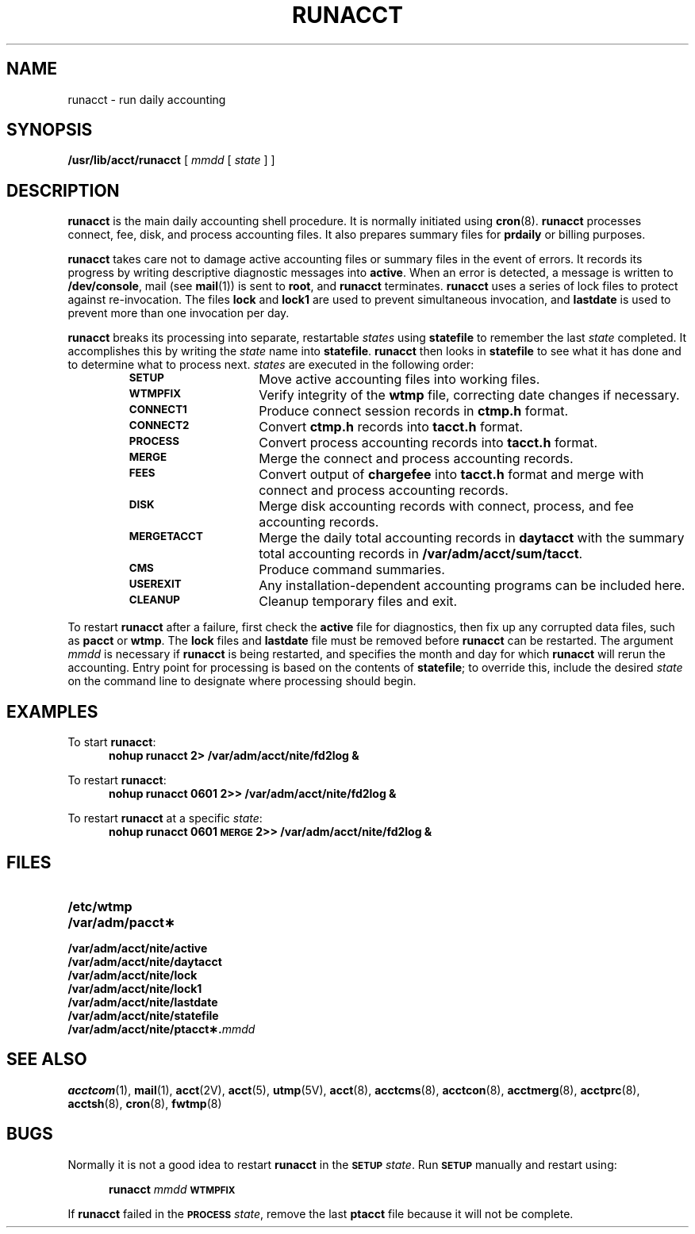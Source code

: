 .\" @(#)runacct.8 1.1 92/07/30 SMI; from S5R2
.TH RUNACCT 8 "17 January 1990"
.SH NAME
runacct \- run daily accounting
.SH SYNOPSIS
.B /usr/lib/acct/runacct
[
.I mmdd
[
.I state
] ]
.SH DESCRIPTION
.IX "runacct" "" "\fLrunacct\fP \(em run daily accounting" ""
.LP
.B runacct
is the main daily accounting shell procedure.
It is normally initiated using
.BR cron (8).
.B runacct
processes connect, fee, disk, and process accounting files.
It also prepares summary files for
.B prdaily
or billing purposes.
.LP
.B runacct
takes care not to damage active accounting files or summary
files in the event of errors.
It records its progress by writing descriptive diagnostic
messages into
.BR active .
When an error is detected, a message is written to
.BR /dev/console ,
mail (see
.BR mail (1))
is sent to
.BR root ,
and
.B runacct
terminates.
.B runacct
uses a series of lock files to protect against re-invocation.
The files
.B lock
and
.B lock1
are used to prevent simultaneous invocation, and
.B lastdate
is used to prevent more than one invocation per day.
.LP
.B runacct
breaks its processing into separate, restartable
.I states
using
.B statefile
to remember the last
.I state
completed.
It accomplishes this by writing the
.I state
name into
.BR statefile .
.B runacct
then looks in
.B statefile
to see what it has done and to determine what to process next.
.I states
are executed in the following order:
.RS
.TP 15
.SB SETUP
Move active accounting files into working files.
.TP
.SB WTMPFIX
Verify integrity of the
.B wtmp
file, correcting date changes if necessary.
.TP
.SB CONNECT1
Produce connect session records in
.B ctmp.h
format.
.TP
.SB CONNECT2
Convert
.B ctmp.h
records into
.B tacct.h
format.
.TP
.SB PROCESS
Convert process accounting records into
.B tacct.h
format.
.TP
.SB MERGE
Merge the connect and process accounting records.
.TP
.SB FEES
Convert output of
.B chargefee
into
.B tacct.h
format and merge with connect and process accounting records.
.TP
.SB DISK
Merge disk accounting records with connect, process, and fee accounting
records.
.TP
.SB MERGETACCT
Merge the daily total accounting records in
.B daytacct
with the summary total accounting records in
.BR /var/adm/acct/sum/tacct .
.TP
.SB CMS
Produce command summaries.
.TP
.SB USEREXIT
Any installation-dependent accounting programs can be
included here.
.TP
.SB CLEANUP
Cleanup temporary files and exit.
.RE
.LP
To restart
.B runacct
after a failure, first check the
.B active
file for diagnostics, then fix up any corrupted data files,
such as
.BR pacct
or
.BR wtmp .
The
.B lock
files and
.B lastdate
file must be removed before
.B runacct
can be restarted.
The argument
.I mmdd
is necessary if
.B runacct
is being restarted,
and specifies the month and day for which
.B runacct
will rerun the accounting.
Entry point for processing is based on the contents of
.BR statefile ;
to override this,
include the desired
.I state
on the command line to designate where processing
should begin.
.SH EXAMPLES
.LP
To start
.BR runacct :
.RS 5
.ft B
nohup runacct 2> /var/adm/acct/nite/fd2log &
.ft R
.RE
.LP
To restart
.BR runacct :
.RS 5
.ft B
nohup runacct 0601 2>> /var/adm/acct/nite/fd2log &
.ft R
.RE
.LP
To restart
.B runacct
at a specific
.IR state :
.RS 5
.ft B
nohup runacct 0601 \s-1MERGE\s0 2>> /var/adm/acct/nite/fd2log &
.ft R
.RE
.SH FILES
.PD 0
.TP 20
.B /etc/wtmp
.TP
.B /var/adm/pacct\(**
.TP
.B /var/adm/acct/nite/active
.TP
.B /var/adm/acct/nite/daytacct
.TP
.B /var/adm/acct/nite/lock
.TP
.B /var/adm/acct/nite/lock1
.TP
.B /var/adm/acct/nite/lastdate
.TP
.B /var/adm/acct/nite/statefile
.TP
.BI /var/adm/acct/nite/ptacct\(**. mmdd
.PD
.SH SEE ALSO
.BR acctcom (1),
.BR mail (1),
.BR acct (2V),
.BR acct (5),
.BR utmp (5V),
.BR acct (8),
.BR acctcms (8),
.BR acctcon (8),
.BR acctmerg (8),
.BR acctprc (8),
.BR acctsh (8),
.BR cron (8),
.BR fwtmp (8)
.SH BUGS
.LP
Normally it is not a good idea to restart
.B runacct
in the
.SB SETUP
.IR state .
Run
.SB SETUP
manually and restart using:
.LP
.RS 5
.B runacct
.I mmdd
.SB WTMPFIX
.RE
.LP
If
.B runacct
failed in the
.SB PROCESS
.IR state ,
remove the last
.B ptacct
file because it will not be complete.
